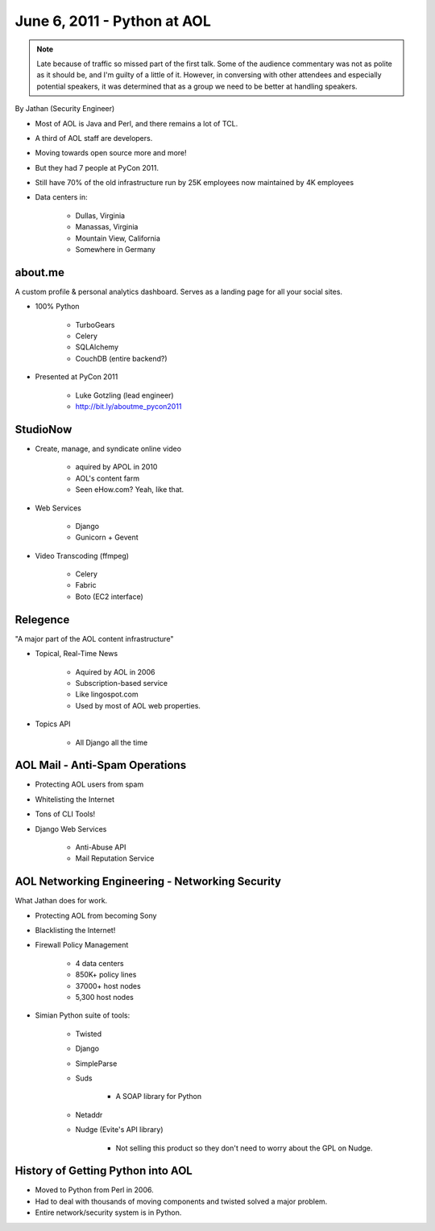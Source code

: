 ======================================
June 6, 2011 - Python at AOL
======================================

.. note:: Late because of traffic so missed part of the first talk. Some of the audience commentary was not as polite as it should be, and I'm guilty of a little of it. However, in conversing with other attendees and especially potential speakers, it was determined that as a group we need to be better at handling speakers.

By Jathan (Security Engineer)

* Most of AOL is Java and Perl, and there remains a lot of TCL.
* A third of AOL staff are developers.
* Moving towards open source more and more!
* But they had 7 people at PyCon 2011.
* Still have 70% of the old infrastructure run by 25K employees now maintained by 4K employees
* Data centers in:

    * Dullas, Virginia
    * Manassas, Virginia
    * Mountain View, California
    * Somewhere in Germany

about.me
---------

A custom profile & personal analytics dashboard. Serves as a landing page for all your social sites.

* 100% Python

    * TurboGears
    * Celery
    * SQLAlchemy
    * CouchDB (entire backend?)


* Presented at PyCon 2011

    * Luke Gotzling (lead engineer)
    * http://bit.ly/aboutme_pycon2011
    
StudioNow
----------

* Create, manage, and syndicate online video

    * aquired by APOL in 2010
    * AOL's content farm
    * Seen eHow.com? Yeah, like that.

* Web Services

    * Django
    * Gunicorn + Gevent

* Video Transcoding (ffmpeg)

    * Celery
    * Fabric
    * Boto (EC2 interface)

Relegence
----------

"A major part of the AOL content infrastructure"

* Topical, Real-Time News

    * Aquired by AOL in 2006
    * Subscription-based service
    * Like lingospot.com
    * Used by most of AOL web properties.
    
* Topics API


    * All Django all the time

AOL Mail - Anti-Spam Operations
--------------------------------

* Protecting AOL users from spam
* Whitelisting the Internet
* Tons of CLI Tools!
* Django Web Services

    * Anti-Abuse API
    * Mail Reputation Service

AOL Networking Engineering - Networking Security
--------------------------------------------------

What Jathan does for work.

* Protecting AOL from becoming Sony
* Blacklisting the Internet!
* Firewall Policy Management

    * 4 data centers
    * 850K+ policy lines
    * 37000+ host nodes
    * 5,300 host nodes

* Simian Python suite of tools:

    * Twisted
    * Django
    * SimpleParse
    * Suds

        * A SOAP library for Python

    * Netaddr
    * Nudge (Evite's API library)
    
        * Not selling this product so they don't need to worry about the GPL on Nudge.    

History of Getting Python into AOL
------------------------------------------

* Moved to Python from Perl in 2006.
* Had to deal with thousands of moving components and twisted solved a major problem.
* Entire network/security system is in Python.